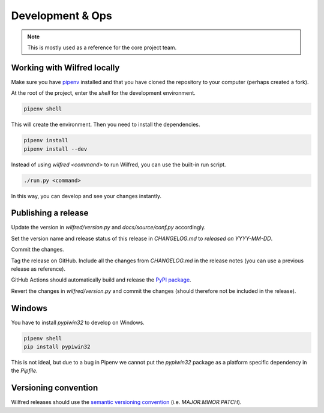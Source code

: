 Development & Ops
=================

.. note::
    This is mostly used as a reference for the core project team.


Working with Wilfred locally
----------------------------

Make sure you have `pipenv <https://github.com/pypa/pipenv>`__ installed and that you have cloned the repository to your computer (perhaps created a fork).

At the root of the project, enter the `shell` for the development environment.

.. code-block:: bash

    pipenv shell

This will create the environment. Then you need to install the dependencies.

.. code-block:: bash

    pipenv install
    pipenv install --dev

Instead of using `wilfred <command>` to run Wilfred, you can use the built-in run script.

.. code-block:: bash

    ./run.py <command>

In this way, you can develop and see your changes instantly.

Publishing a release
--------------------

Update the version in `wilfred/version.py` and `docs/source/conf.py` accordingly.

Set the version name and release status of this release in `CHANGELOG.md` to `released on YYYY-MM-DD`.

Commit the changes.

Tag the release on GitHub. Include all the changes from `CHANGELOG.md` in the release notes (you can use a previous release as reference).

GitHub Actions should automatically build and release the `PyPI package <https://pypi.org/project/wilfred/>`__.

Revert the changes in `wilfred/version.py` and commit the changes (should therefore not be included in the release).

Windows
-------

You have to install `pypiwin32` to develop on Windows.

.. code-block:: bash

    pipenv shell
    pip install pypiwin32

This is not ideal, but due to a bug in Pipenv we cannot put the `pypiwin32` package as a platform specific dependency in the `Pipfile`.

Versioning convention
---------------------

Wilfred releases should use the `semantic versioning convention <https://semver.org/>`__ (i.e. `MAJOR.MINOR.PATCH`).
